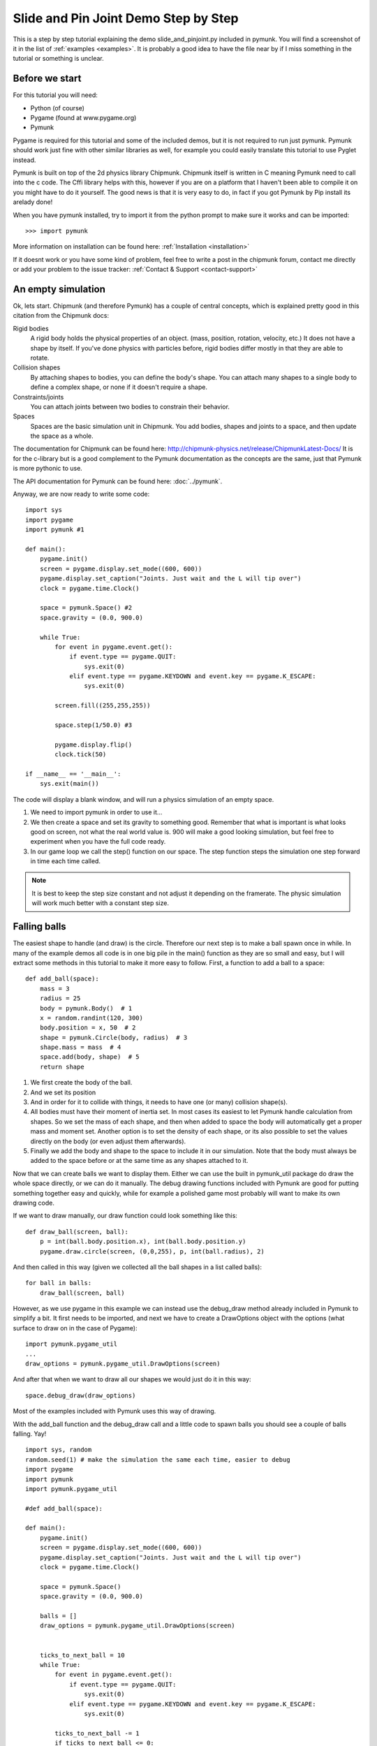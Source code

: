 *************************************
Slide and Pin Joint Demo Step by Step
*************************************

This is a step by step tutorial explaining the demo slide_and_pinjoint.py 
included in pymunk. You will find a screenshot of it in the list of 
:ref:`examples <examples>`.
It is probably a good idea to have the file near by if I 
miss something in the tutorial or something is unclear.

.. image :: /_static/tutorials/slide_and_pinjoint.png

Before we start
===================

For this tutorial you will need:

* Python (of course)
* Pygame (found at www.pygame.org)
* Pymunk 

Pygame is required for this tutorial and some of the included demos, but it 
is not required to run just pymunk. Pymunk should work just fine with other 
similar libraries as well, for example you could easily translate this 
tutorial to use Pyglet instead.

Pymunk is built on top of the 2d physics library Chipmunk. Chipmunk itself 
is written in C meaning Pymunk need to call into the c code. The Cffi 
library helps with this, however if you are on a platform that I haven't been 
able to compile it on you might have to do it yourself. The good news is that 
it is very easy to do, in fact if you got Pymunk by Pip install its arelady 
done!

When you have pymunk installed, try to import it from the python prompt to 
make sure it works and can be imported::

    >>> import pymunk

More information on installation can be found here: 
:ref:`Installation <installation>`

If it doesnt work or you have some kind of problem, feel free to write a post 
in the chipmunk forum, contact me directly or add your problem to the issue 
tracker: :ref:`Contact & Support <contact-support>`

An empty simulation 
=======================

Ok, lets start.
Chipmunk (and therefore Pymunk) has a couple of central concepts, which is 
explained pretty good in this citation from the Chipmunk docs:

Rigid bodies
    A rigid body holds the physical properties of an object. (mass, position, 
    rotation, velocity, etc.) It does not have a shape by itself. If you've 
    done physics with particles before, rigid bodies differ mostly in that they 
    are able to rotate.

Collision shapes
    By attaching shapes to bodies, you can define the body's shape. You can 
    attach many shapes to a single body to define a complex shape, or none if 
    it doesn't require a shape.

Constraints/joints
    You can attach joints between two bodies to constrain their behavior. 

Spaces
    Spaces are the basic simulation unit in Chipmunk. You add bodies, shapes 
    and joints to a space, and then update the space as a whole.

The documentation for Chipmunk can be found here: 
http://chipmunk-physics.net/release/ChipmunkLatest-Docs/ 
It is for the c-library but is a good complement to the Pymunk documentation 
as the concepts are the same, just that Pymunk is more pythonic to use.

The API documentation for Pymunk can be found here: :doc:`../pymunk`.

Anyway, we are now ready to write some code::

    import sys
    import pygame
    import pymunk #1

    def main():
        pygame.init()
        screen = pygame.display.set_mode((600, 600))
        pygame.display.set_caption("Joints. Just wait and the L will tip over")
        clock = pygame.time.Clock()
        
        space = pymunk.Space() #2
        space.gravity = (0.0, 900.0)
        
        while True:
            for event in pygame.event.get():
                if event.type == pygame.QUIT:
                    sys.exit(0)
                elif event.type == pygame.KEYDOWN and event.key == pygame.K_ESCAPE:
                    sys.exit(0)
                            
            screen.fill((255,255,255))
            
            space.step(1/50.0) #3
            
            pygame.display.flip()
            clock.tick(50)
            
    if __name__ == '__main__':
        sys.exit(main())

The code will display a blank window, and will run a physics simulation of an 
empty space.

1. We need to import pymunk in order to use it...

2. We then create a space and set its gravity to something good. Remember 
   that what is important is what looks good on screen, not what the real 
   world value is. 900 will make a good looking simulation, but feel free 
   to experiment when you have the full code ready.

3. In our game loop we call the step() function on our space. The step 
   function steps the simulation one step forward in time each time called. 

.. Note:: 
    It is best to keep the step size constant and not adjust it depending on the 
    framerate. The physic simulation will work much better with a constant step 
    size.

Falling balls
=============

The easiest shape to handle (and draw) is the circle. Therefore our next 
step is to make a ball spawn once in while. In many of the example demos all 
code is in one big pile in the main() function as they are so small and easy, 
but I will extract some methods in this tutorial to make it more easy to 
follow. First, a function to add a ball to a space::

    def add_ball(space):
        mass = 3
        radius = 25
        body = pymunk.Body()  # 1
        x = random.randint(120, 300)
        body.position = x, 50  # 2
        shape = pymunk.Circle(body, radius)  # 3
        shape.mass = mass  # 4
        space.add(body, shape)  # 5
        return shape



1. We first create the body of the ball.

2. And we set its position

3. And in order for it to collide with things, it needs to have one (or many) 
   collision shape(s).  

4. All bodies must have their moment of inertia set. In most cases its 
   easiest to let Pymunk handle calculation from shapes. So we set the mass of 
   each shape, and then when added to space the body will automatically get a 
   proper mass and moment set. Another option is to set the density of each 
   shape, or its also possible to set the values directly on the body (or 
   even adjust them afterwards). 

5. Finally we add the body and shape to the space to include it in our 
   simulation. Note that the body must always be added to the space before or 
   at the same time as any shapes attached to it.

Now that we can create balls we want to display them. Either we can use the 
built in pymunk_util package do draw the whole space directly, or we can do it 
manually. The debug drawing functions included with Pymunk are good for putting
something together easy and quickly, while for example a polished game most 
probably will want to make its own drawing code.

If we want to draw manually, our draw function could look something like this::  

    def draw_ball(screen, ball):
        p = int(ball.body.position.x), int(ball.body.position.y)
        pygame.draw.circle(screen, (0,0,255), p, int(ball.radius), 2)

And then called in this way (given we collected all the ball shapes in a list 
called balls)::

    for ball in balls:
        draw_ball(screen, ball)

However, as we use pygame in this example we can instead use the debug_draw
method already included in Pymunk to simplify a bit. It first needs to be 
imported, and next we have to create a DrawOptions object with the options 
(what surface to draw on in the case of Pygame)::

    import pymunk.pygame_util
    ...
    draw_options = pymunk.pygame_util.DrawOptions(screen)

And after that when we want to draw all our shapes we would just do it in this 
way::

    space.debug_draw(draw_options)    

Most of the examples included with Pymunk uses this way of drawing. 

With the add_ball function and the debug_draw call and a little code to spawn 
balls you should see a couple of balls falling. Yay!

::

    import sys, random
    random.seed(1) # make the simulation the same each time, easier to debug
    import pygame
    import pymunk
    import pymunk.pygame_util

    #def add_ball(space):

    def main():
        pygame.init()
        screen = pygame.display.set_mode((600, 600))
        pygame.display.set_caption("Joints. Just wait and the L will tip over")
        clock = pygame.time.Clock()
        
        space = pymunk.Space()
        space.gravity = (0.0, 900.0)
        
        balls = []
        draw_options = pymunk.pygame_util.DrawOptions(screen)

        
        ticks_to_next_ball = 10
        while True:
            for event in pygame.event.get():
                if event.type == pygame.QUIT:
                    sys.exit(0)
                elif event.type == pygame.KEYDOWN and event.key == pygame.K_ESCAPE:
                    sys.exit(0)
            
            ticks_to_next_ball -= 1
            if ticks_to_next_ball <= 0:
                ticks_to_next_ball = 25
                ball_shape = add_ball(space)
                balls.append(ball_shape)
 
            space.step(1/50.0)
            
            screen.fill((255,255,255))     
            space.debug_draw(draw_options) 

            pygame.display.flip()
            clock.tick(50)
            
    if __name__ == '__main__':
        main()   

A static L
==========

Falling balls are quite boring. We don't see any physics simulation except 
basic gravity, and everyone can do gravity without help from a physics library. 
So lets add something the balls can land on, two static lines forming an L. As 
with the balls we start with a function to add an L to the space::

    def add_static_L(space):
        body = pymunk.Body(body_type = pymunk.Body.STATIC) # 1
        body.position = (300, 300)    
        l1 = pymunk.Segment(body, (-150, 0), (255, 0), 5) # 2
        l2 = pymunk.Segment(body, (-150, 0), (-150, -50), 5)
                
        space.add(body, l1, l2) # 3
        return l1,l2

1. We create a "static" body. The important step is to never add it to the 
   space like the dynamic ball bodies. Note how static bodies are created by 
   setting the body_type of the body. Many times its easier to use the 
   already existing static body in the space (`space.static_body`), but we 
   will make the L shape dynamic in just a little bit.
2. A line shaped shape is created here.
3. Again, we only add the segments, not the body to the space.

Since we use Space.debug_draw to draw the space we dont need to do any special 
draw code for the Segments, but I still include a possible draw function here
just to show what it could look like::

    def draw_lines(screen, lines):
        for line in lines:
            body = line.body
            pv1 = body.position + line.a.rotated(body.angle) # 1
            pv2 = body.position + line.b.rotated(body.angle)
            p1 = to_pygame(pv1) # 2
            p2 = to_pygame(pv2)
            pygame.draw.lines(screen, THECOLORS["lightgray"], False, [p1,p2])

1. In order to get the position with the line rotation we use this calculation. 
   line.a is the first endpoint of the line, line.b the second. At the moment 
   the lines are static, and not rotated so we don't really have to do this 
   extra calculation, but we will soon make them move and rotate.

2. This is a little function to convert coordinates from pymunk to pygame 
   world. Now that we have it we can use it in the draw_ball() function as 
   well. 

::

    def to_pygame(p):
        """Small helper to convert pymunk vec2d to pygame integers"""
        return round(p.x), round(p.y)


With the full code we should something like the below, and now we should see 
an inverted L shape in the middle will balls spawning and hitting the shape. 

::

    import sys, random
    random.seed(1) # make the simulation the same each time, easier to debug
    import pygame
    import pymunk
    import pymunk.pymunk_util

    #def to_pygame(p):
    #def add_ball(space):
    #def add_static_l(space):

    def main():
        pygame.init()
        screen = pygame.display.set_mode((600, 600))
        pygame.display.set_caption("Joints. Just wait and the L will tip over")
        clock = pygame.time.Clock()
        
        space = pymunk.Space()
        space.gravity = (0.0, 900.0)
        
        lines = add_static_L(space)
        balls = []
        draw_options = pymunk.pygame_util.DrawOptions(screen)
        
        ticks_to_next_ball = 10
        while True:
            for event in pygame.event.get():
                if event.type == pygame.QUIT:
                    sys.exit(0)
                elif event.type == pygame.KEYDOWN and event.key == pygame.K_ESCAPE:
                    sys.exit(0)
            
            ticks_to_next_ball -= 1
            if ticks_to_next_ball <= 0:
                ticks_to_next_ball = 25
                ball_shape = add_ball(space)
                balls.append(ball_shape)

            space.step(1/50.0)

            screen.fill((255,255,255))           
            space.debug_draw(draw_options) 

            pygame.display.flip()
            clock.tick(50)
            
    if __name__ == '__main__':
        main()
    

Joints (1)
==============

A static L shape is pretty boring. So lets make it a bit more exciting by 
adding two joints, one that it can rotate around, and one that prevents it from 
rotating too much. In this part we only add the rotation joint, and in the next 
we constrain it. As our static L shape won't be static anymore we also rename 
the function to add_L(). ::

    def add_L(space):
        rotation_center_body = pymunk.Body(body_type=pymunk.Body.STATIC)  # 1
        rotation_center_body.position = (300, 300)

        body = pymunk.Body()
        body.position = (300, 300)
        l1 = pymunk.Segment(body, (-150, 0), (255.0, 0.0), 5.0)
        l2 = pymunk.Segment(body, (-150.0, 0), (-150.0, -50.0), 5.0)
        l1.mass = 8  # 2
        l2.mass = 1
        rotation_center_joint = pymunk.PinJoint(
            body, rotation_center_body, (0, 0), (0, 0)
        )  # 3

        space.add(l1, l2, body, rotation_center_joint)
        return l1, l2

1. This is the rotation center body. Its only purpose is to act as a static 
   point in the joint so the line can rotate around it. As you see we never add 
   any shapes to it.

2. The L shape will now be moving in the world, and therefor it can no longer 
   be a static body. Here we see the benefit of setting the mass on the 
   shapes instead of the body, no need to figure out how big the moment 
   should be, and Pymunk will automatically calculate the center of gravity. 

3. A pin joint allow two objects to pivot about a single point. In our case one 
   of the objects will be stuck to the world.


Joints (2)
==============

In the previous part we added a pin joint, and now its time to constrain the 
rotating L shape to create a more interesting simulation. In order to do this 
we modify the add_L() function::

    def add_L(space):
        rotation_center_body = pymunk.Body(body_type = pymunk.Body.STATIC)
        rotation_center_body.position = (300,300)
        
        rotation_limit_body = pymunk.Body(body_type = pymunk.Body.STATIC) # 1
        rotation_limit_body.position = (200,300)
        
        body = pymunk.Body()
        body.position = (300,300)    
        l1 = pymunk.Segment(body, (-150, 0), (255.0, 0.0), 5.0)
        l2 = pymunk.Segment(body, (-150.0, 0), (-150.0, -50.0), 5.0)
        l1.mass = 8
        l2.mass = 1

        rotation_center_joint = pymunk.PinJoint(body, rotation_center_body, (0,0), (0,0)) 
        joint_limit = 25
        rotation_limit_joint = pymunk.SlideJoint(body, rotation_limit_body, (-100,0), (0,0), 0, joint_limit) # 2

        space.add(l1, l2, body, rotation_center_joint, rotation_limit_joint)
        return l1,l2

1. We add a body..

2. Create a slide joint. It behaves like pin joints but have a minimum and 
   maximum distance. The two bodies can slide between the min and max, and in 
   our case one of the bodies is static meaning only the body attached with the 
   shapes will move.

Ending
======

You might notice that we never delete balls. This will make the simulation 
require more and more memory and use more and more cpu, and this is of course 
not what we want. So in the final step we add some code to remove balls from 
the simulation when they are bellow the screen. ::

    balls_to_remove = []
    for ball in balls:
        if ball.body.position.y < 0: # 1
            balls_to_remove.append(ball) # 2
    
    for ball in balls_to_remove:
        space.remove(ball, ball.body) # 3
        balls.remove(ball) # 4

1. Loop the balls and check if the body.position is less than 0.
2. If that is the case, we add it to our list of balls to remove.
3. To remove an object from the space, we need to remove its shape and its 
   body.
4. And then we remove it from our list of balls.

And now, done! You should have an inverted L shape in the middle of the screen 
being filled will balls, tipping over releasing them, tipping back and start 
over. You can check slide_and_pinjoint.py included in pymunk, but it 
doesn't follow this tutorial exactly as I factored out a couple of blocks 
to functions to make it easier to follow in tutorial form. 

If anything is unclear, not working feel free to raise an issue on github. If 
you have an idea for another tutorial you want to read, or some example code 
you want to see included in pymunk, please write it somewhere (like in the 
chipmunk forum)

The full code for this tutorial is::

    import sys, random
    random.seed(1) # make the simulation the same each time, easier to debug
    import pygame
    import pymunk
    import pymunk.pygame_util

    def add_ball(space):
        """Add a ball to the given space at a random position"""
        mass = 3
        radius = 25
        inertia = pymunk.moment_for_circle(mass, 0, radius, (0,0))
        body = pymunk.Body(mass, inertia)
        x = random.randint(120,300)
        body.position = x, 50
        shape = pymunk.Circle(body, radius, (0,0))
        space.add(body, shape)
        return shape

    def add_L(space):
        """Add a inverted L shape with two joints"""
        rotation_center_body = pymunk.Body(body_type = pymunk.Body.STATIC)
        rotation_center_body.position = (300,300)
        
        rotation_limit_body = pymunk.Body(body_type = pymunk.Body.STATIC)
        rotation_limit_body.position = (200,300)
        
        body = pymunk.Body(10, 10000)
        body.position = (300,300)    
        l1 = pymunk.Segment(body, (-150, 0), (255.0, 0.0), 5.0)
        l2 = pymunk.Segment(body, (-150.0, 0), (-150.0, -50.0), 5.0)
        l1.mass = 8
        l2.mass = 1

        rotation_center_joint = pymunk.PinJoint(body, rotation_center_body, (0,0), (0,0)) 
        joint_limit = 25
        rotation_limit_joint = pymunk.SlideJoint(body, rotation_limit_body, (-100,0), (0,0), 0, joint_limit)

        space.add(l1, l2, body, rotation_center_joint, rotation_limit_joint)
        return l1,l2

    def main():
        pygame.init()
        screen = pygame.display.set_mode((600, 600))
        pygame.display.set_caption("Joints. Just wait and the L will tip over")
        clock = pygame.time.Clock()
        
        space = pymunk.Space()
        space.gravity = (0.0, 900.0)
        
        lines = add_L(space)
        balls = []
        draw_options = pymunk.pygame_util.DrawOptions(screen)
        
        ticks_to_next_ball = 10
        while True:
            for event in pygame.event.get():
                if event.type == pygame.QUIT:
                    sys.exit(0)
                elif event.type == pygame.KEYDOWN and event.key == pygame.K_ESCAPE:
                    sys.exit(0)
            
            ticks_to_next_ball -= 1
            if ticks_to_next_ball <= 0:
                ticks_to_next_ball = 25
                ball_shape = add_ball(space)
                balls.append(ball_shape)

            screen.fill((255,255,255))
            
            balls_to_remove = []
            for ball in balls:
                if ball.body.position.y > 550:
                    balls_to_remove.append(ball)
            
            for ball in balls_to_remove:
                space.remove(ball, ball.body)
                balls.remove(ball)
            
            space.debug_draw(draw_options)

            space.step(1/50.0)
            
            pygame.display.flip()
            clock.tick(50)
            
    if __name__ == '__main__':
        main()
